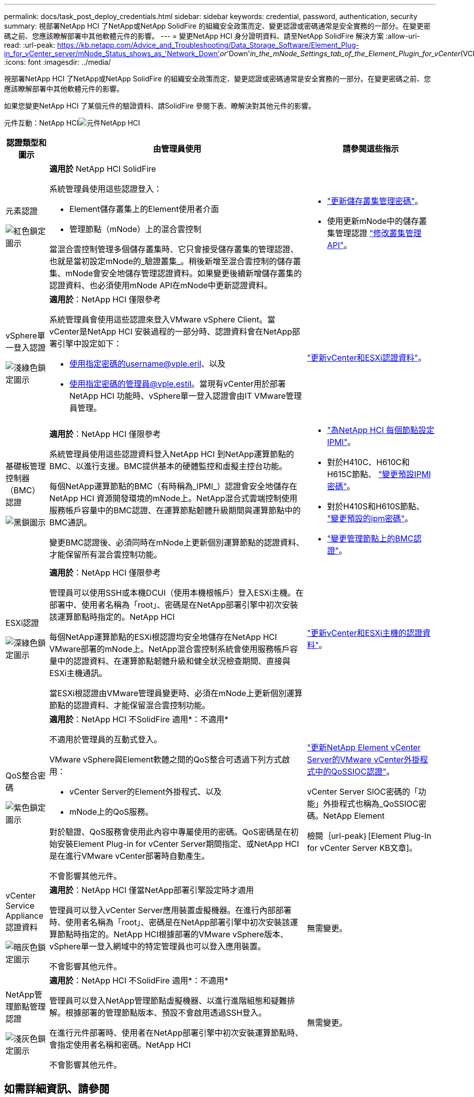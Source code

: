 ---
permalink: docs/task_post_deploy_credentials.html 
sidebar: sidebar 
keywords: credential, password, authentication, security 
summary: 視部署NetApp HCI 了NetApp或NetApp SolidFire 的組織安全政策而定、變更認證或密碼通常是安全實務的一部分。在變更密碼之前、您應該瞭解部署中其他軟體元件的影響。 
---
= 變更NetApp HCI 身分證明資料、請至NetApp SolidFire 解決方案
:allow-uri-read: 
:url-peak: https://kb.netapp.com/Advice_and_Troubleshooting/Data_Storage_Software/Element_Plug-in_for_vCenter_server/mNode_Status_shows_as_'Network_Down'_or_'Down'_in_the_mNode_Settings_tab_of_the_Element_Plugin_for_vCenter_(VCP)
:icons: font
:imagesdir: ../media/


[role="lead"]
視部署NetApp HCI 了NetApp或NetApp SolidFire 的組織安全政策而定、變更認證或密碼通常是安全實務的一部分。在變更密碼之前、您應該瞭解部署中其他軟體元件的影響。

如果您變更NetApp HCI 了某個元件的驗證資料、請SolidFire 參閱下表、瞭解決對其他元件的影響。

元件互動：NetApp HCIimage:../media/diagram_credentials_hci.png["元件NetApp HCI"]

[cols="10a,60a,30a"]
|===
| 認證類型和圖示 | 由管理員使用 | 請參閱這些指示 


 a| 
元素認證

image::../media/icon_lock_red.png[紅色鎖定圖示]
 a| 
*適用於* NetApp HCI SolidFire

系統管理員使用這些認證登入：

* Element儲存叢集上的Element使用者介面
* 管理節點（mNode）上的混合雲控制


當混合雲控制管理多個儲存叢集時、它只會接受儲存叢集的管理認證、也就是當初設定mNode的_驗證叢集_。稍後新增至混合雲控制的儲存叢集、mNode會安全地儲存管理認證資料。如果變更後續新增儲存叢集的認證資料、也必須使用mNode API在mNode中更新認證資料。
 a| 
* https://docs.netapp.com/us-en/element-software/storage/concept_system_manage_manage_cluster_administrator_users.html["更新儲存叢集管理密碼"^]。
* 使用更新mNode中的儲存叢集管理認證 https://docs.netapp.com/us-en/element-software/api/reference_element_api_modifyclusteradmin.html["修改叢集管理API"^]。




 a| 
vSphere單一登入認證

image::../media/icon_lock_green_light.png[淺綠色鎖定圖示]
 a| 
*適用於*：NetApp HCI 僅限參考

系統管理員會使用這些認證來登入VMware vSphere Client。當vCenter是NetApp HCI 安裝過程的一部分時、認證資料會在NetApp部署引擎中設定如下：

* 使用指定密碼的username@vple.eril、以及
* 使用指定密碼的管理員@vple.estil。當現有vCenter用於部署NetApp HCI 功能時、vSphere單一登入認證會由IT VMware管理員管理。

 a| 
link:task_hci_credentials_vcenter_esxi.html#update-the-esxi-password-by-using-the-management-node-rest-api["更新vCenter和ESXi認證資料"]。 



 a| 
基礎板管理控制器（BMC）認證

image::../media/icon_lock_black.png[黑鎖圖示]
 a| 
*適用於*：NetApp HCI 僅限參考

系統管理員使用這些認證資料登入NetApp HCI 到NetApp運算節點的BMC、以進行支援。BMC提供基本的硬體監控和虛擬主控台功能。

每個NetApp運算節點的BMC（有時稱為_IPMI_）認證會安全地儲存在NetApp HCI 資源開發環境的mNode上。NetApp混合式雲端控制使用服務帳戶容量中的BMC認證、在運算節點韌體升級期間與運算節點中的BMC通訊。

變更BMC認證後、必須同時在mNode上更新個別運算節點的認證資料、才能保留所有混合雲控制功能。
 a| 
* link:hci_prereqs_final_prep.html["為NetApp HCI 每個節點設定IPMI"]。
* 對於H410C、H610C和H615C節點、 link:hci_prereqs_final_prep.html["變更預設IPMI密碼"]。
* 對於H410S和H610S節點、 https://docs.netapp.com/us-en/element-software/storage/task_post_deploy_credential_change_ipmi_password.html["變更預設的ipm密碼"^]。
* link:task_hcc_edit_bmc_info.html["變更管理節點上的BMC認證"]。




 a| 
ESXi認證

image::../media/icon_lock_green_dark.png[深綠色鎖定圖示]
 a| 
*適用於*：NetApp HCI 僅限參考

管理員可以使用SSH或本機DCUI（使用本機根帳戶）登入ESXi主機。在部署中、使用者名稱為「root」、密碼是在NetApp部署引擎中初次安裝該運算節點時指定的。NetApp HCI

每個NetApp運算節點的ESXi根認證均安全地儲存在NetApp HCI VMware部署的mNode上。NetApp混合雲控制系統會使用服務帳戶容量中的認證資料、在運算節點韌體升級和健全狀況檢查期間、直接與ESXi主機通訊。

當ESXi根認證由VMware管理員變更時、必須在mNode上更新個別運算節點的認證資料、才能保留混合雲控制功能。
 a| 
link:task_hci_credentials_vcenter_esxi.html["更新vCenter和ESXi主機的認證資料"]。



 a| 
QoS整合密碼

image::../media/icon_lock_purple.png[紫色鎖定圖示]
 a| 
*適用於*：NetApp HCI 不SolidFire 適用*：不適用*

不適用於管理員的互動式登入。

VMware vSphere與Element軟體之間的QoS整合可透過下列方式啟用：

* vCenter Server的Element外掛程式、以及
* mNode上的QoS服務。


對於驗證、QoS服務會使用此內容中專屬使用的密碼。QoS密碼是在初始安裝Element Plug-in for vCenter Server期間指定、或NetApp HCI 是在進行VMware vCenter部署時自動產生。

不會影響其他元件。
 a| 
link:https://docs.netapp.com/us-en/vcp/vcp_task_qossioc.html["更新NetApp Element vCenter Server的VMware vCenter外掛程式中的QoSSIOC認證"^]。 

vCenter Server SIOC密碼的「功能」外掛程式也稱為_QoSSIOC密碼。NetApp Element 

檢閱｛url-peak｝[Element Plug-In for vCenter Server KB文章]。



 a| 
vCenter Service Appliance認證資料

image::../media/icon_lock_gray_dark.png[暗灰色鎖定圖示]
 a| 
*適用於*：NetApp HCI 僅當NetApp部署引擎設定時才適用

管理員可以登入vCenter Server應用裝置虛擬機器。在進行內部部署時、使用者名稱為「root」、密碼是在NetApp部署引擎中初次安裝該運算節點時指定的。NetApp HCI根據部署的VMware vSphere版本、vSphere單一登入網域中的特定管理員也可以登入應用裝置。

不會影響其他元件。
 a| 
無需變更。 



 a| 
NetApp管理節點管理認證

image::../media/icon_lock_gray_light.png[淺灰色鎖定圖示]
 a| 
*適用於*：NetApp HCI 不SolidFire 適用*：不適用*

管理員可以登入NetApp管理節點虛擬機器、以進行進階組態和疑難排解。根據部署的管理節點版本、預設不會啟用透過SSH登入。

在進行元件部署時、使用者在NetApp部署引擎中初次安裝運算節點時、會指定使用者名稱和密碼。NetApp HCI

不會影響其他元件。
 a| 
無需變更。 

|===


== 如需詳細資訊、請參閱

* https://docs.netapp.com/us-en/element-software/storage/reference_post_deploy_change_default_ssl_certificate.html["變更Element軟體預設SSL憑證"^]
* https://docs.netapp.com/us-en/element-software/storage/task_post_deploy_credential_change_ipmi_password.html["變更節點的IPMI密碼"^]
* https://docs.netapp.com/us-en/element-software/storage/concept_system_manage_mfa_enable_multi_factor_authentication.html["啟用多因素驗證"^]
* https://docs.netapp.com/us-en/element-software/storage/concept_system_manage_key_get_started_with_external_key_management.html["開始使用外部金鑰管理"^]
* https://docs.netapp.com/us-en/element-software/storage/task_system_manage_fips_create_a_cluster_supporting_fips_drives.html["建立支援FIPS磁碟機的叢集"^]

